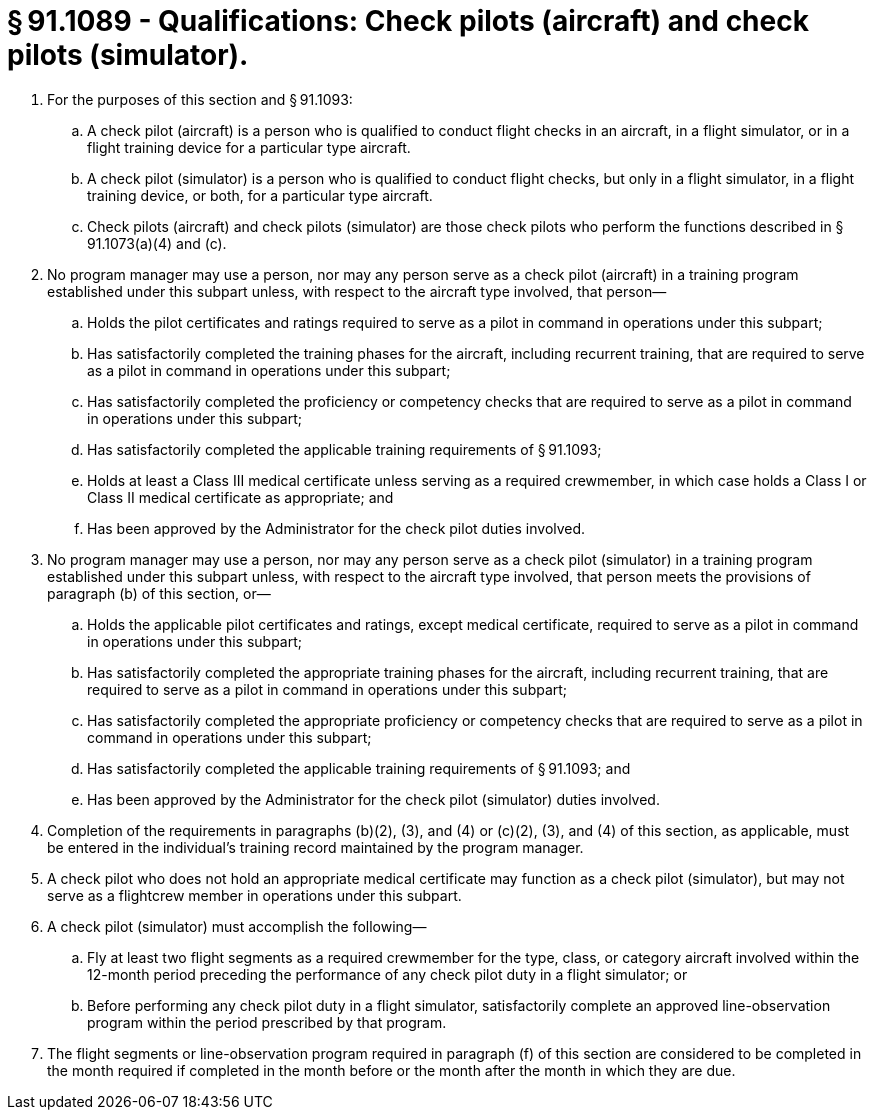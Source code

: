 # § 91.1089 - Qualifications: Check pilots (aircraft) and check pilots (simulator).

[start=1,loweralpha]
. For the purposes of this section and § 91.1093:
[start=1,arabic]
.. A check pilot (aircraft) is a person who is qualified to conduct flight checks in an aircraft, in a flight simulator, or in a flight training device for a particular type aircraft.
.. A check pilot (simulator) is a person who is qualified to conduct flight checks, but only in a flight simulator, in a flight training device, or both, for a particular type aircraft.
.. Check pilots (aircraft) and check pilots (simulator) are those check pilots who perform the functions described in § 91.1073(a)(4) and (c).
. No program manager may use a person, nor may any person serve as a check pilot (aircraft) in a training program established under this subpart unless, with respect to the aircraft type involved, that person—
[start=1,arabic]
.. Holds the pilot certificates and ratings required to serve as a pilot in command in operations under this subpart;
.. Has satisfactorily completed the training phases for the aircraft, including recurrent training, that are required to serve as a pilot in command in operations under this subpart;
.. Has satisfactorily completed the proficiency or competency checks that are required to serve as a pilot in command in operations under this subpart;
.. Has satisfactorily completed the applicable training requirements of § 91.1093;
.. Holds at least a Class III medical certificate unless serving as a required crewmember, in which case holds a Class I or Class II medical certificate as appropriate; and
.. Has been approved by the Administrator for the check pilot duties involved.
. No program manager may use a person, nor may any person serve as a check pilot (simulator) in a training program established under this subpart unless, with respect to the aircraft type involved, that person meets the provisions of paragraph (b) of this section, or—
[start=1,arabic]
.. Holds the applicable pilot certificates and ratings, except medical certificate, required to serve as a pilot in command in operations under this subpart;
.. Has satisfactorily completed the appropriate training phases for the aircraft, including recurrent training, that are required to serve as a pilot in command in operations under this subpart;
.. Has satisfactorily completed the appropriate proficiency or competency checks that are required to serve as a pilot in command in operations under this subpart;
.. Has satisfactorily completed the applicable training requirements of § 91.1093; and
.. Has been approved by the Administrator for the check pilot (simulator) duties involved.
. Completion of the requirements in paragraphs (b)(2), (3), and (4) or (c)(2), (3), and (4) of this section, as applicable, must be entered in the individual's training record maintained by the program manager.
. A check pilot who does not hold an appropriate medical certificate may function as a check pilot (simulator), but may not serve as a flightcrew member in operations under this subpart.
. A check pilot (simulator) must accomplish the following—
[start=1,arabic]
.. Fly at least two flight segments as a required crewmember for the type, class, or category aircraft involved within the 12-month period preceding the performance of any check pilot duty in a flight simulator; or
.. Before performing any check pilot duty in a flight simulator, satisfactorily complete an approved line-observation program within the period prescribed by that program.
. The flight segments or line-observation program required in paragraph (f) of this section are considered to be completed in the month required if completed in the month before or the month after the month in which they are due.

